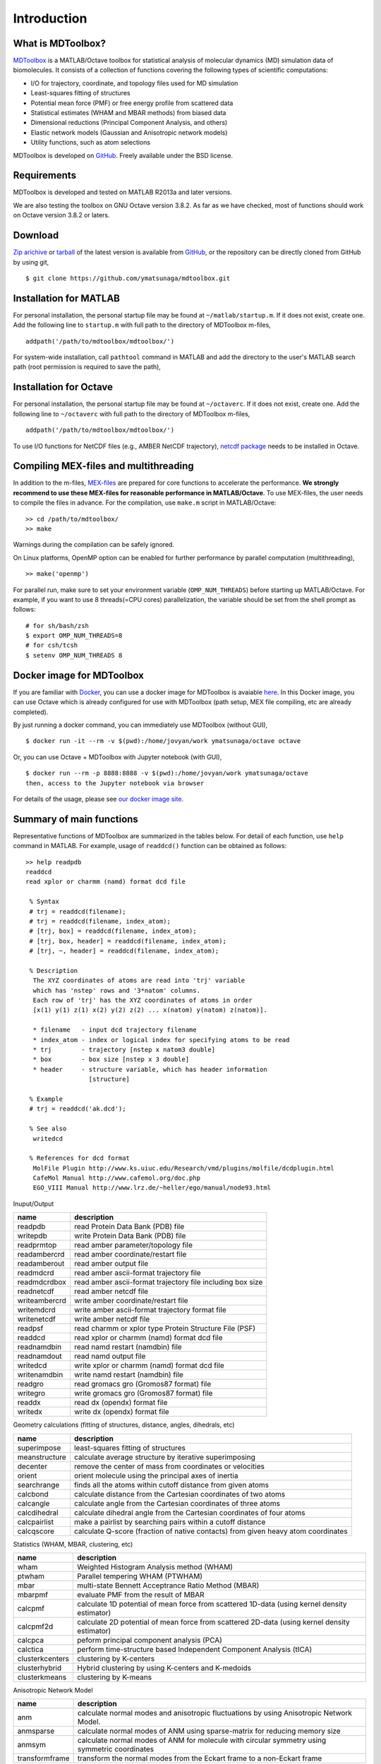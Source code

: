 .. introduction
.. highlight:: matlab

Introduction
==================================

What is MDToolbox?
--------------------------------------

`MDToolbox <https://github.com/ymatsunaga/mdtoolbox/>`_ is a
MATLAB/Octave toolbox for statistical analysis of molecular dynamics
(MD) simulation data of biomolecules. It consists of a collection of
functions covering the following types of scientific computations: 

* I/O for trajectory, coordinate, and topology files used for MD simulation
* Least-squares fitting of structures
* Potential mean force (PMF) or free energy profile from scattered data
* Statistical estimates (WHAM and MBAR methods) from biased data
* Dimensional reductions (Principal Component Analysis, and others)
* Elastic network models (Gaussian and Anisotropic network models)
* Utility functions, such as atom selections

MDToolbox is developed on `GitHub <https://github.com/ymatsunaga/mdtoolbox/>`_.
Freely available under the BSD license. 

Requirements
--------------------------------------

MDToolbox is developed and tested on MATLAB R2013a and later versions.

We are also testing the toolbox on GNU Octave version 3.8.2. As far as we have checked, most of functions should work on Octave version 3.8.2 or laters. 


Download
--------------------------------------

`Zip arichive <https://github.com/ymatsunaga/mdtoolbox/zipball/master>`_ or `tarball
<https://github.com/ymatsunaga/mdtoolbox/tarball/master>`_ 
of the latest version is available from `GitHub <https://github.com/ymatsunaga/mdtoolbox/>`_,
or the repository can be directly cloned from GitHub by using git, 
::

 $ git clone https://github.com/ymatsunaga/mdtoolbox.git

Installation for MATLAB
--------------------------------------

For personal installation, the personal startup file may be found at 
``~/matlab/startup.m``.  If it does not exist, create one.  
Add the following line to ``startup.m`` with full path to the
directory of MDToolbox m-files, 
::
 
 addpath('/path/to/mdtoolbox/mdtoolbox/')

For system-wide installation, call ``pathtool`` command in MATLAB
and add the directory to the user's MATLAB search
path (root permission is required to save the path),

.. image:: ./images/introduction01.png
   :width: 90 %
   :alt: introduction01
   :align: center

Installation for Octave
--------------------------------------

For personal installation, the personal startup file may be found at 
``~/octaverc``.  If it does not exist, create one.  
Add the following line to ``~/octaverc`` with full path to the
directory of MDToolbox m-files, 
::
 
 addpath('/path/to/mdtoolbox/mdtoolbox/')

To use I/O functions for NetCDF files (e.g., AMBER NetCDF trajectory),
`netcdf package <http://modb.oce.ulg.ac.be/mediawiki/index.php/Octave-netcdf>`_
needs to be installed in Octave. 

Compiling MEX-files and multithreading
--------------------------------------

In addition to the m-files,
`MEX-files <http://www.mathworks.com/help/matlab/matlab_external/introducing-mex-files.html>`_
are prepared for core functions to accelerate the performance.
**We strongly recommend to use these MEX-files for reasonable
performance in MATLAB/Octave**. 
To use MEX-files, the user needs to compile the files in advance.
For the compilation, use ``make.m`` script in MATLAB/Octave:
::
  
  >> cd /path/to/mdtoolbox/
  >> make

Warnings during the compilation can be safely ignored.

On Linux platforms, OpenMP option can be enabled for further
performance by parallel computation (multithreading), 
::
  
  >> make('openmp')

For parallel run, make sure to set your environment
variable (``OMP_NUM_THREADS``) before starting up MATLAB/Octave.
For example, if you want to use 8 threads(=CPU cores) parallelization,
the variable should be set from the shell prompt as follows:
::
  
  # for sh/bash/zsh
  $ export OMP_NUM_THREADS=8
  # for csh/tcsh
  $ setenv OMP_NUM_THREADS 8

Docker image for MDToolbox
--------------------------------------

If you are familiar with `Docker <https://www.docker.com>`_,
you can use a docker image for MDToolbox is avaiable `here <https://hub.docker.com/r/ymatsunaga/octave/>`_.
In this Docker image, you can use Octave which is already configured for use with MDToolbox (path setup, MEX file compiling, etc are already completed).

By just running a docker command, you can immediately use MDToolbox (without GUI),
::

 $ docker run -it --rm -v $(pwd):/home/jovyan/work ymatsunaga/octave octave

Or, you can use Octave + MDToolbox with Jupyter notebook (with GUI),
::

 $ docker run --rm -p 8888:8888 -v $(pwd):/home/jovyan/work ymatsunaga/octave
 then, access to the Jupyter notebook via browser

.. image:: ./images/jupyter.png
   :width: 90 %
   :alt: introduction01
   :align: center

For details of the usage, please see `our docker image site <https://hub.docker.com/r/ymatsunaga/octave/>`_.


Summary of main functions
--------------------------------------

Representative functions of MDToolbox are summarized in the tables
below. For detail of each function, use ``help`` command in
MATLAB. For example, usage of ``readdcd()`` function can be obtained
as follows:
::
  
  >> help readpdb
  readdcd
  read xplor or charmm (namd) format dcd file
  
   % Syntax
   # trj = readdcd(filename);
   # trj = readdcd(filename, index_atom);
   # [trj, box] = readdcd(filename, index_atom);
   # [trj, box, header] = readdcd(filename, index_atom);
   # [trj, ~, header] = readdcd(filename, index_atom);
  
   % Description
    The XYZ coordinates of atoms are read into 'trj' variable
    which has 'nstep' rows and '3*natom' columns.
    Each row of 'trj' has the XYZ coordinates of atoms in order
    [x(1) y(1) z(1) x(2) y(2) z(2) ... x(natom) y(natom) z(natom)].
  
    * filename   - input dcd trajectory filename
    * index_atom - index or logical index for specifying atoms to be read
    * trj        - trajectory [nstep x natom3 double]
    * box        - box size [nstep x 3 double]
    * header     - structure variable, which has header information
                   [structure]
  
   % Example
   # trj = readdcd('ak.dcd');
  
   % See also
    writedcd
  
   % References for dcd format
    MolFile Plugin http://www.ks.uiuc.edu/Research/vmd/plugins/molfile/dcdplugin.html
    CafeMol Manual http://www.cafemol.org/doc.php
    EGO_VIII Manual http://www.lrz.de/~heller/ego/manual/node93.html


Inuput/Output

========================== ==================================================================================================
name                       description
========================== ==================================================================================================
readpdb                    read Protein Data Bank (PDB) file
writepdb                   write Protein Data Bank (PDB) file
readprmtop                 read amber parameter/topology file
readambercrd               read amber coordinate/restart file
readamberout               read amber output file
readmdcrd                  read amber ascii-format trajectory file
readmdcrdbox               read amber ascii-format trajectory file including box size
readnetcdf                 read amber netcdf file
writeambercrd              write amber coordinate/restart file
writemdcrd                 write amber ascii-format trajectory format file
writenetcdf                write amber netcdf file
readpsf                    read charmm or xplor type Protein Structure File (PSF)
readdcd                    read xplor or charmm (namd) format dcd file
readnamdbin                read namd restart (namdbin) file
readnamdout                read namd output file
writedcd                   write xplor or charmm (namd) format dcd file
writenamdbin               write namd restart (namdbin) file
readgro                    read gromacs gro (Gromos87 format) file
writegro                   write gromacs gro (Gromos87 format) file
readdx                     read dx (opendx) format file
writedx                    write dx (opendx) format file
========================== ==================================================================================================

Geometry calculations (fitting of structures, distance, angles, dihedrals, etc)

========================== ==================================================================================================
name                       description
========================== ==================================================================================================
superimpose                least-squares fitting of structures
meanstructure              calculate average structure by iterative superimposing
decenter                   remove the center of mass from coordinates or velocities
orient                     orient molecule using the principal axes of inertia
searchrange                finds all the atoms within cutoff distance from given atoms
calcbond                   calculate distance from the Cartesian coordinates of two atoms
calcangle                  calculate angle from the Cartesian coordinates of three atoms
calcdihedral               calculate dihedral angle from the Cartesian coordinates of four atoms
calcpairlist               make a pairlist by searching pairs within a cutoff distance
calcqscore                 calculate Q-score (fraction of native contacts) from given heavy atom coordinates
========================== ==================================================================================================

Statistics (WHAM, MBAR, clustering, etc)

========================== ==================================================================================================
name                       description
========================== ==================================================================================================
wham                       Weighted Histogram Analysis method (WHAM)
ptwham                     Parallel tempering WHAM (PTWHAM)
mbar                       multi-state Bennett Acceptrance Ratio Method (MBAR)
mbarpmf                    evaluate PMF from the result of MBAR
calcpmf                    calculate 1D potential of mean force from scattered 1D-data (using kernel density estimator)
calcpmf2d                  calculate 2D potential of mean force from scattered 2D-data (using kernel density estimator)
calcpca                    peform principal component analysis (PCA)
calctica                   perform time-structure based Independent Component Analysis (tICA)
clusterkcenters            clustering by K-centers
clusterhybrid              Hybrid clustering by using K-centers and K-medoids
clusterkmeans              clustering by K-means
========================== ==================================================================================================

Anisotropic Network Model

========================== ==================================================================================================
name                       description
========================== ==================================================================================================
anm                        calculate normal modes and anisotropic fluctuations by using Anisotropic Network Model.
anmsparse                  calculate normal modes of ANM using sparse-matrix for reducing memory size
anmsym                     calculate normal modes of ANM for molecule with circular symmetry using symmetric coordinates
transformframe             transform the normal modes from the Eckart frame to a non-Eckart frame
========================== ==================================================================================================

Utility functions (atom selections, index operations, etc)

========================== ======================================================================================================
name                       description
========================== ======================================================================================================
selectname                 used for atom selection. Returns logical-index for the atoms which matches given names
selectid                   used for atom selection. Returns logical-index for the atoms which matches given index
selectrange                used for atom selection. Returns logical-index for the atoms within cutoff distance from given atoms
to3                        convert 1...N atom index (or logical-index) to 1...3N xyz index (or logical-index)
formatplot                 fomart the handle properties (fonts, lines, etc.) of the current figure
exportas                   export fig, eps, png, tiff files of the current figure
addstruct                  create a structure by making the union of arrays of two structure variables
substruct                  create a subset structure from a structure of arrays
========================== ======================================================================================================

